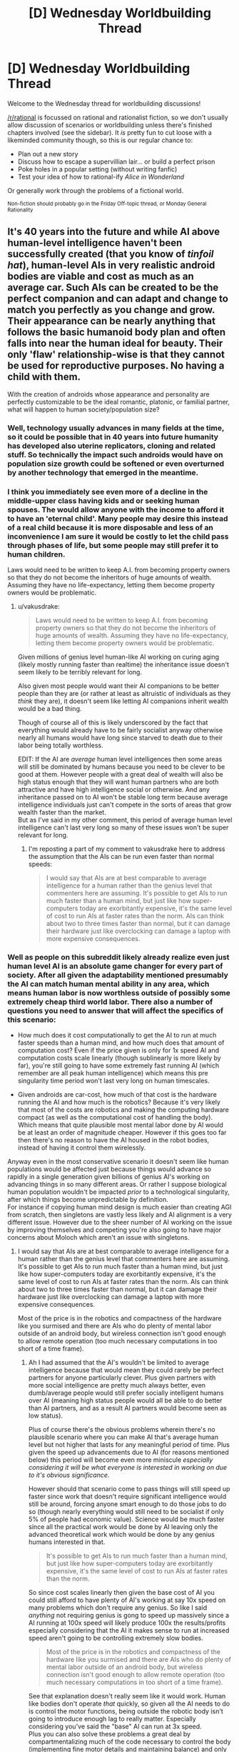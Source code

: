 #+TITLE: [D] Wednesday Worldbuilding Thread

* [D] Wednesday Worldbuilding Thread
:PROPERTIES:
:Author: AutoModerator
:Score: 14
:DateUnix: 1521644850.0
:DateShort: 2018-Mar-21
:END:
Welcome to the Wednesday thread for worldbuilding discussions!

[[/r/rational]] is focussed on rational and rationalist fiction, so we don't usually allow discussion of scenarios or worldbuilding unless there's finished chapters involved (see the sidebar). It /is/ pretty fun to cut loose with a likeminded community though, so this is our regular chance to:

- Plan out a new story
- Discuss how to escape a supervillian lair... or build a perfect prison
- Poke holes in a popular setting (without writing fanfic)
- Test your idea of how to rational-ify /Alice in Wonderland/

Or generally work through the problems of a fictional world.

^{Non-fiction should probably go in the Friday Off-topic thread, or Monday General Rationality}


** It's 40 years into the future and while AI above human-level intelligence haven't been successfully created (that you know of /tinfoil hat/), human-level AIs in very realistic android bodies are viable and cost as much as an average car. Such AIs can be created to be the perfect companion and can adapt and change to match you perfectly as you change and grow. Their appearance can be nearly anything that follows the basic humanoid body plan and often falls into near the human ideal for beauty. Their only 'flaw' relationship-wise is that they cannot be used for reproductive purposes. No having a child with them.

With the creation of androids whose appearance and personality are perfectly customizable to be the ideal romantic, platonic, or familial partner, what will happen to human society/population size?
:PROPERTIES:
:Author: xamueljones
:Score: 6
:DateUnix: 1521656718.0
:DateShort: 2018-Mar-21
:END:

*** Well, technology usually advances in many fields at the time, so it could be possible that in 40 years into future humanity has developed also uterine replicators, cloning and related stuff. So technically the impact such androids would have on population size growth could be softened or even overturned by another technology that emerged in the meantime.
:PROPERTIES:
:Author: Jakkubus
:Score: 6
:DateUnix: 1521669912.0
:DateShort: 2018-Mar-22
:END:


*** I think you immediately see even more of a decline in the middle-upper class having kids and or seeking human spouses. The would allow anyone with the income to afford it to have an 'eternal child'. Many people may desire this instead of a real child because it is more disposable and less of an inconvenience I am sure it would be costly to let the child pass through phases of life, but some people may still prefer it to human children.

Laws would need to be written to keep A.I. from becoming property owners so that they do not become the inheritors of huge amounts of wealth. Assuming they have no life-expectancy, letting them become property owners would be problematic.
:PROPERTIES:
:Author: Kizadek
:Score: 2
:DateUnix: 1521662068.0
:DateShort: 2018-Mar-21
:END:

**** u/vakusdrake:
#+begin_quote
  Laws would need to be written to keep A.I. from becoming property owners so that they do not become the inheritors of huge amounts of wealth. Assuming they have no life-expectancy, letting them become property owners would be problematic.
#+end_quote

Given millions of genius level human-like AI working on curing aging (likely mostly running faster than realtime) the inheritance issue doesn't seem likely to be terribly relevant for long.

Also given most people would want their AI companions to be better people than they are (or rather at least as altruistic of individuals as they /think/ they are), it doesn't seem like letting AI companions inherit wealth would be a bad thing.

Though of course all of this is likely underscored by the fact that everything would already have to be fairly socialist anyway otherwise nearly all humans would have long since starved to death due to their labor being totally worthless.

EDIT: If the AI are /average/ human level intelligences then some areas will still be dominated by humans because you need to be clever to be good at them. However people with a great deal of wealth will also be high status enough that they will want human partners who are both attractive and have high intelligence social or otherwise. And any inheritance passed on to AI won't be stable long term because average intelligence individuals just can't compete in the sorts of areas that grow wealth faster than the market.\\
But as I've said in my other comment, this period of average human level intelligence can't last very long so many of these issues won't be super relevant for long.
:PROPERTIES:
:Author: vakusdrake
:Score: 2
:DateUnix: 1521664326.0
:DateShort: 2018-Mar-22
:END:

***** I'm reposting a part of my comment to vakusdrake here to address the assumption that the AIs can be run even faster than normal speeds:

#+begin_quote
  I would say that AIs are at best comparable to average intelligence for a human rather than the genius level that commenters here are assuming. It's possible to get AIs to run much faster than a human mind, but just like how super-computers today are exorbitantly expensive, it's the same level of cost to run AIs at faster rates than the norm. AIs can think about two to three times faster than normal, but it can damage their hardware just like overclocking can damage a laptop with more expensive consequences.
#+end_quote
:PROPERTIES:
:Author: xamueljones
:Score: 1
:DateUnix: 1521666061.0
:DateShort: 2018-Mar-22
:END:


*** Well as people on this subreddit likely already realize even just human level AI is an absolute game changer for every part of society. After all given the adaptability mentioned presumably the AI can match human mental ability in any area, which means human labor is now worthless outside of possibly some extremely cheap third world labor. There also a number of questions you need to answer that will affect the specifics of this scenario:

- How much does it cost computationally to get the AI to run at much faster speeds than a human mind, and how much does that amount of computation cost? Even if the price given is only for 1x speed AI and computation costs scale linearly (though sublinearly is more likely by far), you're still going to have some extremely fast running AI (which remember are all peak human intelligence) which means this pre singularity time period won't last very long on human timescales.

- Given androids are car-cost, how much of that cost is the hardware running the AI and how much is the robotics? Because it's very likely that most of the costs are robotics and making the computing hardware compact (as well as the computational cost of handling the body). Which means that quite plausible most mental labor done by AI would be at least an order of magnitude cheaper. However if this goes too far then there's no reason to have the AI housed in the robot bodies, instead of having it control them wirelessly.

Anyway even in the most conservative scenario it doesn't seem like human populations would be affected just because things would advance so rapidly in a single generation given billions of genius AI's working on advancing things in so many different areas. Or rather I suppose biological human population wouldn't be impacted /prior/ to a technological singularity, after which things become unpredictable by definition.\\
For instance if copying human mind design is much easier than creating AGI from scratch, then singletons are vastly less likely and AI alignment is a very different issue. However due to the sheer number of AI working on the issue by improving themselves and competing you're also going to have major concerns about Moloch which aren't an issue with singletons.
:PROPERTIES:
:Author: vakusdrake
:Score: 1
:DateUnix: 1521663775.0
:DateShort: 2018-Mar-21
:END:

**** I would say that AIs are at best comparable to average intelligence for a human rather than the genius level that commenters here are assuming. It's possible to get AIs to run much faster than a human mind, but just like how super-computers today are exorbitantly expensive, it's the same level of cost to run AIs at faster rates than the norm. AIs can think about two to three times faster than normal, but it can damage their hardware just like overclocking can damage a laptop with more expensive consequences.

Most of the price is in the robotics and compactness of the hardware like you surmised and there are AIs who do plenty of mental labor outside of an android body, but wireless connection isn't good enough to allow remote operation (too much necessary computations in too short of a time frame).
:PROPERTIES:
:Author: xamueljones
:Score: 2
:DateUnix: 1521665911.0
:DateShort: 2018-Mar-22
:END:

***** Ah I had assumed that the AI's wouldn't be limited to average intelligence because that would mean they could rarely be perfect partners for anyone particularly clever. Plus given partners with more social intelligence are pretty much always better, even dumb/average people would still prefer socially intelligent humans over AI (meaning high status people would all be able to do better than AI partners, and as a result AI partners would become seen as low status).

Plus of course there's the obvious problems wherein there's no plausible scenario where you can make AI that's average human level but not higher that lasts for any meaningful period of time. Plus given the speed up advancements due to AI (for reasons mentioned below) this period will become even more miniscule /especially considering it will be what everyone is interested in working on due to it's obvious significance/.

However should that scenario come to pass things will still speed up faster since work that doesn't require significant intelligence would still be around, forcing anyone smart enough to do those jobs to do so (though nearly everything would still need to be socialist if only 5% of people had economic value). Science would be much faster since all the practical work would be done by AI leaving only the advanced theoretical work which would be done by any genius humans interested in that.

#+begin_quote
  It's possible to get AIs to run much faster than a human mind, but just like how super-computers today are exorbitantly expensive, it's the same level of cost to run AIs at faster rates than the norm.
#+end_quote

So since cost scales linearly then given the base cost of AI you could still afford to have plenty of AI's working at say 10x speed on many problems which don't require any genius. So like I said /anything/ not requiring genius is gong to speed up massively since a AI running at 100x speed will likely produce 100x the results/profits especially considering that the AI it makes sense to run at increased speed aren't going to be controlling extremely slow bodies.

#+begin_quote
  Most of the price is in the robotics and compactness of the hardware like you surmised and there are AIs who do plenty of mental labor outside of an android body, but wireless connection isn't good enough to allow remote operation (too much necessary computations in too short of a time frame).
#+end_quote

See that explanation doesn't really seem like it would work. Human like bodies don't operate /that/ quickly, so given all the AI needs to do is control the motor functions, being outside the robotic body isn't going to introduce enough lag to really matter. Especially considering you've said the "base" AI can run at 3x speed.\\
Plus you can also solve these problems a great deal by compartmentalizing much of the code necessary to control the body (implementing fine motor details and maintaining balance) and only putting /that/ in the body, thus allowing you to keep all the more complex AI functions separate thus saving a lot of money.
:PROPERTIES:
:Author: vakusdrake
:Score: 2
:DateUnix: 1521675523.0
:DateShort: 2018-Mar-22
:END:

****** Ah okay then, your considerations on how things would work or not is what I was wondering about. Thanks for your thoughts!
:PROPERTIES:
:Author: xamueljones
:Score: 1
:DateUnix: 1521679381.0
:DateShort: 2018-Mar-22
:END:


*** Another option is that culturally, these companions are treated as auxiliaries rather than replacements to other human companionship. Perhaps ensuring that their partner finds human companionship is part of their utility function, and so most relationships have 3 or 4 members.

So yeah. Robo cucks solve all problems.
:PROPERTIES:
:Author: Croktopus
:Score: 1
:DateUnix: 1521805272.0
:DateShort: 2018-Mar-23
:END:


*** [[https://myanimelist.net/anime/59/Chobits][It won't end well.]]
:PROPERTIES:
:Author: ben_oni
:Score: 1
:DateUnix: 1521838620.0
:DateShort: 2018-Mar-24
:END:


** A little late to the party, but I'm trying to figure out a new magic system for a novella I wanted to write about mathemagicians.

The idea is that a fourth spacial dimension exists called the Traverse, and magic is the physics, chemistry, and logic surrounding interacting with that dimension (this branch of science would be called traversal mechanics, I think). I wrote a bunch of frantic messages about it that I'm just going to copy over.

Everything in the universe has fourth dimensional properties, we just aren't able to perceive them. Humans go on about the soul or spirit or aura of a person, when really they're just talking about the traversal component of that person. This is the immortal part of a human, the soul. It is beyond the fabric of space time and not bound by it, tied to it only by the fragile form manifested when a person is born. As a square is the shadow of a cube cast into 2D, a cube is the shadow of a tesseract cast into 3D. Think of the human as a cube. The human is the shadow of a fourth dimensional soul.

But everything, and I mean everything, interacts with traverse, right? It would have to, even if just to touch it, like a flat surface in a 2d world would still be within our 3d world.

That's how enchanting and magic work. Figuring out those components through mathematical proofs, and once the interactions are known, manipulating them. They are somewhat arbitrary from the 3d POV, since a layman wouldn't understand why a magician combines gold, saltpeter, ritual prayer and the shedded blood of a goose to alter the weather, but the mechanics are there. (I only offer this as an example, this isn't actually how I want to do spell crafting in my world)

perhaps a magician could create an area where time is dilated by a fourth dimensional object outside our 3d world with a specific chemical process that creates an incredibly dense object just "above" the region he's influencing in the fourth dimension.

I had some mechanics that two quantum entangled diamonds with a traversal current running through them were how they achieved long range teleportation.

the language of traversal mechanics is logic and math. if you know all of the working parts of someone's psyche, you can logically work out their true name (which is not something that can be expressed through verbal communication but doesn't need to be, once you know it it can be expressed by the will in the fourth dimension, in a kind of as below so above deal)

but it's really really really difficult to pin down all the moving parts of someone's identity. you'd have to know all their core memories, all their biggest hang ups and triumphs, everything. so unless you are like high level stalker or they totally trust you with every detail of their lives, you can't just pull someone's true name out of your ass. But this also means that with each new "core event" that changes a person's life, their true name also changes.

so that means a person is a very long function of variables (those variables being their core events that make them who they are, everything from their myer-briggs profile to whether or not their mom or dad are still alive) that once you know those variables, you can make that function equal to whatever you want.

That's pretty much all I've come up with so far, but I really want to build a system that's got hard science rules. My favorite concept about this was the creating a Time Dilation through a heavy dense object along the fourth dimension above where our plane exists. I also love the idea of wizards being dedicated mathematicians, chemists, physicists, and logicians that are able to interact with an extra spacial dimension. If anyone wants to help me build it or break it, it would be much appreciated.
:PROPERTIES:
:Author: MegajouleWrites
:Score: 2
:DateUnix: 1521692646.0
:DateShort: 2018-Mar-22
:END:


** Let's say you were part of a scientific program involving using a portal to travel to and explore other universes, with different rules to our own. Putting aside the issue of how the portal itself works, or how different universes are able to mingle without something catastrophic happening (because you have to, for the premise to work), what kind of scientific fields would you draw on to examine the worlds you discovered?

I mean, would you bring a geologist? A botanist? A meteorologist? An astronomer? A chemist? What would your research team look like? What equipment would you use to scrutinise any samples you gathered?

I had an idea for a story like this, but I was struggling with the technical details.
:PROPERTIES:
:Author: Boron_the_Moron
:Score: 2
:DateUnix: 1521826741.0
:DateShort: 2018-Mar-23
:END:

*** [[https://www.goodreads.com/book/show/101893.The_Practice_Effect][I would send a physicist.]]
:PROPERTIES:
:Author: ben_oni
:Score: 2
:DateUnix: 1521839269.0
:DateShort: 2018-Mar-24
:END:

**** You step through the shimmering circle of the portal, and find yourself surrounded by thick jungle. You can feel the heat of the place, even inside your environment suit. You glance back through the portal, into a world of concrete and metal - the test site that you just left.

"Alright Ben, standard procedure. Investigate the area, collect some samples, do your thing."

There is a window way at the back of the portal chamber, looking into the Mission Control room. You can just about see the Head of Operations giving you a thumbs up.

What do you do, Mr. Physicist?
:PROPERTIES:
:Author: Boron_the_Moron
:Score: 2
:DateUnix: 1521999755.0
:DateShort: 2018-Mar-25
:END:

***** I'm not a physicist, but some ideas for him off the top of my head:

- Drop some rocks and feathers (or other objects with different weights and air resistance) to see if gravity and air resistance work the same there.

- Bring a prism to see if light refracts into the same visible spectrum.

- Equipment to test for the other parts of the electromagnetic spectrum.

- Some circuits and a battery, and magnets, to see if electromagnetism works the same.

- Metal detector to see if it reacts with any native material.

- A weak radioactive isotope to see if atomic decay continues as on Earth.

Some of the above might be best done in a slightly different order.

Personally, for a first visit, I would suggest a core science team of physicist, chemist, and Earth scientist, a biologist if you expect life as per the example you provided, and maybe a psychologist or anthropologist if any of the life appears intelligent. Have everyone in the initial away-party be able to function as a jack-of-all-trades (at least) in their field, and bring in more specialized experts as they become pertinent to the situation.

Have someone trained in first-aid. Maybe have a few people to provide security against hostile life (sarcastic and wisecracking field commander with a dark and troubled past optional), but who won't be overly trigger-happy at first contact with a legitimately surprised or frightened intelligence.
:PROPERTIES:
:Author: TheTrickFantasic
:Score: 2
:DateUnix: 1522093773.0
:DateShort: 2018-Mar-27
:END:


** Ok so Easy Allies' Kyle Bosman is making a series called [[https://www.youtube.com/watch?v=2DEnIuHTsRI&t=455s][Box Peek]], which has an anime-like story - the premise is similar to Yu-Gi-Oh or Pokemon where a silly-kid-thing is a pillar of the world. There's only one episode out and it's already got me wanting to write a ratfanfic because of some of the elements it's introduced. I don't plan to start writing until the first season is complete, but I figured this is a good place to start planning around the world that we've seen so far.

It's mainly a stream of consciousness, and I'm writing it down mostly for myself, but if you wanna read it I'd love to know your thoughts. And if you do plan on reading this, I recommend watching the episode first, since it's just like 8 minutes and there are spoilers ahead (not that there's much story yet, but some jokes might be ruined).

** Peek Refs
   :PROPERTIES:
   :CUSTOM_ID: peek-refs
   :END:
Matches of Box Peek are referee'd by "floating robots" called Peek Refs, which I assume are there to enforce the rules, but what caught my attention is that there's a specific rule to not ask questions of the Peek Ref. Could just be about not wanting people to argue with them, but the first question asked of a ref was "do you like box peek" and the player was given a warning, which leaves a door open for something more to be going on. Them being whole cloth AGI's was obviously the first thought, and I'm still considering it, but I'm starting to think that maybe memory-wiped human uploads could be better, since the worry could be that questions could trigger elements of the original personality to re-surface.

Also, the idea that floating robots would actually be used /only/ for Box Peek as was asserted in this episode is absurd. Which is great as a meta joke, but perhaps their true function is as data collectors, using Box Peek as an excuse for them to be all over the place. Maybe they're incorporated into the police force, or maybe they're used by BoxCorp (placeholder name for the yet-unnamed entity administrating Box Peek) to spy on and control people.

** Box Porters
   :PROPERTIES:
   :CUSTOM_ID: box-porters
   :END:
Pressing the button on this watch-looking device "summons your box instantly...from the basement fortress". It's asserted that this is not magic (so I assume it's technology). Again, these are used only for Box Peek, but here it's just stated that /Box Porters/ are only for Box Peek, not teleportation technology in general. However, the episode opens with a freighter coming into the port laden with cargo containers, so the tech isn't powerful enough to nullify the need to ship things. Perhaps it's limited by weight (the boxes look flimsy, though on the other hand the whole show is made with paper puppets, so everything looks flimsy), distance, or it's not actually teleportation but fabrication.

That being said, I'm more inclined to say that it's limited by weight and distance rather than it being a deception, because come on dude, "Basement Fortress" just sounds way too cool to not use. So maybe energy costs rise exponentially with the target item's weight and the distance between the starting and ending point, and people don't ship things a tiny piece at a time because there's an extended spool up time for each teleport.

Or maybe there's also a loss in fidelity as complexity rises, and boxes are simple shapes and the molecules are arranged in a simple repeating crystalline structure, which allows for the shipment of raw material easily enough, but completed parts have to be moved traditionally. Not sure about the science behind that, though it seems more interesting to me than the power requirement theory so I'm leaning towards it.

** Fairboat Island
   :PROPERTIES:
   :CUSTOM_ID: fairboat-island
   :END:
Box Peek is illegal here, which seems like an unusual thing. I suspect that Fairboat Island and Letzgo Island (where the story is taking place) are at odds, maybe not at war, but there's got to be some hostility. Box Peek could be illegal because Fairboat Island discovered that the Peek Refs were spy bots, and so are trying to resist BoxCorp's influence. But then why not publicize this? The two islands are willing to engage in trade with one another, and there doesn't seem to be hostility between the citizenry, so any conflict has to be limited to political stuff. Maybe the islands are economically dependent on one another and so put up a front of cooperation as they attempt to subvert one another behind the scenes?

Or maybe all this is wrong. It was my first thoughts, but I'm not feeling super enthusiastic about it being yet another Orwelian dystopia. And since when have governments reacted fast enough to ban something /before/ it gets out? Apparently Fairboat Island doesn't have any knowledge of Peek Refs, Box Porters, or anything else like that, so communication channels have to be either heavily controlled or nonexistent (leaning towards the first because who invents the floating robot before the TV). And I think this is kinda where I have to wait until more episodes come out, because these questions could absolutely be answered in the show proper.

** Trying to figure out
   :PROPERTIES:
   :CUSTOM_ID: trying-to-figure-out
   :END:
An alternative reason for there to exist floating robots, but for the only use of flying robots to be box peek. Flying robots aren't as universal as teleportation, but there's still loads of uses for them that even the least creative person can come up with, and yet their purported task is refereeing a kids' game. Why are people cool with this? /Are/ people cool with this?

Maybe the whole point of the game and the robots are for like...babysitting. The whole game is really about letting kids go out and exercise independence and go on "adventures", while the Peek Refs are there to keep the kids safe. Like nanny bots. But for a society to devote that level of resources to childcare, and in such a roundabout way, I think the society would have to have an almost alien value system (people here might say that children are the future but nobody goes /that/ far). That could be interesting, and it gets us away from dystopic territory.

I think that's as far as I wanna get for now, without knowing more about the actual world (I wanna take a similar approach as in Pokemon Origin of Species, where the world is basically the same, but with extra details added and the changes mostly centered around realism).

Still, I've never gone and written a thing like this before, so I'd welcome any feedback or other ideas. Again, I'm mainly writing this to get my thoughts down and organized, but I'm posting it here instead of leaving it in OneNote because I'd love to know what other people think.
:PROPERTIES:
:Author: Croktopus
:Score: 1
:DateUnix: 1521805113.0
:DateShort: 2018-Mar-23
:END:
